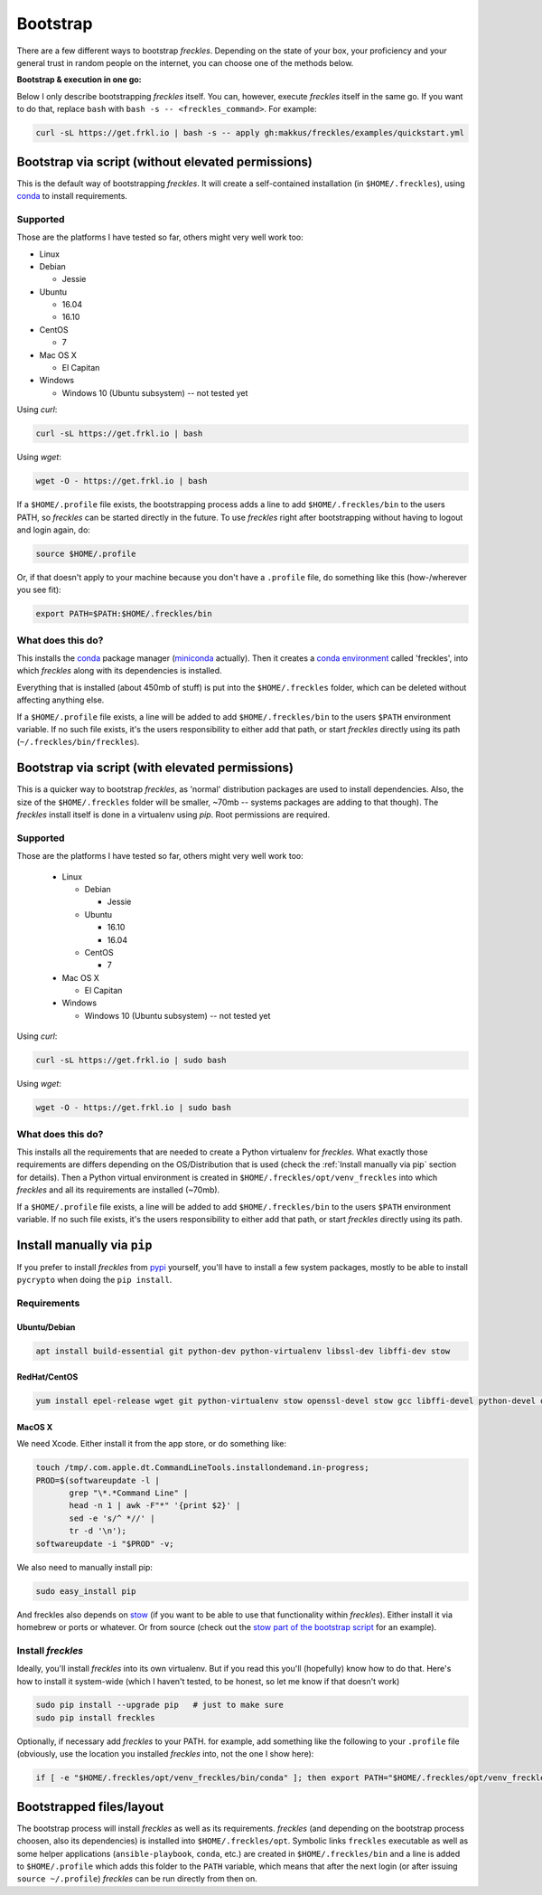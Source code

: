 .. highlight:: shell

============
Bootstrap
============


There are a few different ways to bootstrap `freckles`. Depending on the state of your box, your proficiency and your general trust in random people on the internet, you can choose one of the methods below.

**Bootstrap & execution in one go:**

Below I only describe bootstrapping `freckles` itself. You can, however, execute `freckles` itself in the same go. If you want to do that, replace ``bash`` with ``bash -s -- <freckles_command>``. For example:

.. code-block:: console

    curl -sL https://get.frkl.io | bash -s -- apply gh:makkus/freckles/examples/quickstart.yml


Bootstrap via script (without elevated permissions)
---------------------------------------------------

This is the default way of bootstrapping `freckles`. It will create a self-contained installation (in ``$HOME/.freckles``), using conda_ to install requirements.

Supported
+++++++++

Those are the platforms I have tested so far, others might very well work too:

- Linux
- Debian

  - Jessie

- Ubuntu

  - 16.04
  - 16.10

- CentOS

  - 7

- Mac OS X

  - El Capitan

- Windows

  - Windows 10 (Ubuntu subsystem) -- not tested yet


Using `curl`:

.. code-block:: console

   curl -sL https://get.frkl.io | bash

Using `wget`:

.. code-block:: console

   wget -O - https://get.frkl.io | bash


If a ``$HOME/.profile`` file exists, the bootstrapping process adds a line to add ``$HOME/.freckles/bin`` to the users PATH, so `freckles` can be started directly in the future. To use `freckles` right after bootstrapping without having to logout and login again, do:

.. code-block:: console

   source $HOME/.profile

Or, if that doesn't apply to your machine because you don't have a ``.profile`` file, do something like this (how-/wherever you see fit):

.. code-block:: console

   export PATH=$PATH:$HOME/.freckles/bin


What does this do?
++++++++++++++++++

This installs the conda_ package manager (miniconda_ actually). Then it creates a `conda environment`_ called 'freckles', into which `freckles` along with its dependencies is installed.

Everything that is installed (about 450mb of stuff) is put into the ``$HOME/.freckles`` folder, which can be deleted without affecting anything else.

If a ``$HOME/.profile`` file exists, a line will be added to add ``$HOME/.freckles/bin`` to the users ``$PATH`` environment variable. If no such file exists, it's the users responsibility to either add that path, or start `freckles` directly using its path (``~/.freckles/bin/freckles``).


Bootstrap via script (with elevated permissions)
------------------------------------------------

This is a quicker way to bootstrap `freckles`, as 'normal' distribution packages are used to install dependencies. Also, the size of the ``$HOME/.freckles`` folder will be smaller, ~70mb -- systems packages are adding to that though). The `freckles` install itself is done in a virtualenv using `pip`. Root permissions are required.


Supported
+++++++++

Those are the platforms I have tested so far, others might very well work too:

   - Linux

     - Debian

       - Jessie

     - Ubuntu

       - 16.10
       - 16.04

     - CentOS

       - 7

   - Mac OS X

     - El Capitan

   - Windows

     - Windows 10 (Ubuntu subsystem) -- not tested yet

Using `curl`:

.. code-block:: console

   curl -sL https://get.frkl.io | sudo bash

Using `wget`:

.. code-block:: console

   wget -O - https://get.frkl.io | sudo bash


What does this do?
++++++++++++++++++

This installs all the requirements that are needed to create a Python virtualenv for `freckles`. What exactly those requirements are differs depending on the OS/Distribution that is used (check the :ref:`Install manually via pip` section for details). Then a Python virtual environment is created in ``$HOME/.freckles/opt/venv_freckles`` into which `freckles` and all its requirements are installed (~70mb).

If a ``$HOME/.profile`` file exists, a line will be added to add ``$HOME/.freckles/bin`` to the users ``$PATH`` environment variable. If no such file exists, it's the users responsibility to either add that path, or start `freckles` directly using its path.


Install manually via ``pip``
----------------------------

If you prefer to install `freckles` from pypi_ yourself, you'll have to install a few system packages, mostly to be able to install ``pycrypto`` when doing the ``pip install``.

Requirements
++++++++++++

Ubuntu/Debian
.............

.. code-block:: console

   apt install build-essential git python-dev python-virtualenv libssl-dev libffi-dev stow

RedHat/CentOS
.............

.. code-block:: console

   yum install epel-release wget git python-virtualenv stow openssl-devel stow gcc libffi-devel python-devel openssl-devel

MacOS X
.......

We need Xcode. Either install it from the app store, or do something like:

.. code-block:: console

    touch /tmp/.com.apple.dt.CommandLineTools.installondemand.in-progress;
    PROD=$(softwareupdate -l |
           grep "\*.*Command Line" |
           head -n 1 | awk -F"*" '{print $2}' |
           sed -e 's/^ *//' |
           tr -d '\n');
    softwareupdate -i "$PROD" -v;


We also need to manually install pip:

.. code-block:: console

    sudo easy_install pip

And freckles also depends on stow_ (if you want to be able to use that functionality within `freckles`). Either install it via homebrew or ports or whatever. Or from source (check out the `stow part of the bootstrap script`_ for an example).


Install `freckles`
++++++++++++++++++

Ideally, you'll install `freckles` into its own virtualenv. But if you read this you'll (hopefully) know how to do that. Here's how to install it system-wide (which I haven't tested, to be honest, so let me know if that doesn't work)

.. code-block:: console

   sudo pip install --upgrade pip   # just to make sure
   sudo pip install freckles

Optionally, if necessary add *freckles* to your PATH. for example, add something like the following to your ``.profile`` file (obviously, use the location you installed *freckles* into, not the one I show here):

.. code-block:: console

   if [ -e "$HOME/.freckles/opt/venv_freckles/bin/conda" ]; then export PATH="$HOME/.freckles/opt/venv_freckles/bin:$PATH"; fi


Bootstrapped files/layout
-------------------------

The bootstrap process will install `freckles` as well as its requirements. `freckles` (and depending on the bootstrap process choosen, also its dependencies) is installed into ``$HOME/.freckles/opt``. Symbolic links  ``freckles`` executable as well as some helper applications (``ansible-playbook``, ``conda``, etc.) are created in ``$HOME/.freckles/bin`` and a line is added to ``$HOME/.profile`` which adds this folder to the ``PATH`` variable, which means that after the next login (or after issuing ``source ~/.profile``) `freckles` can be run directly from then on.


.. _conda: https://conda.io
.. _miniconda: https://conda.io/miniconda.html
.. _`conda environment`: https://conda.io/docs/using/envs.html
.. _pypi: https://pypi.python.org
.. _stow: https://www.gnu.org/software/stow
.. _`stow part of the bootstrap script`: https://github.com/makkus/freckles/blob/master/bootstrap/freckles#L218
